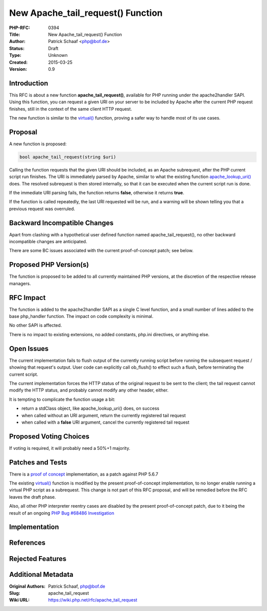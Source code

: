 New Apache_tail_request() Function
==================================

:PHP-RFC: 0394
:Title: New Apache_tail_request() Function
:Author: Patrick Schaaf <php@bof.de>
:Status: Draft
:Type: Unknown
:Created: 2015-03-25
:Version: 0.9

Introduction
------------

This RFC is about a new function **apache_tail_request()**, available
for PHP running under the apache2handler SAPI. Using this function, you
can request a given URI on your server to be included by Apache after
the current PHP request finishes, still in the context of the same
client HTTP request.

The new function is similar to the
`virtual() <http://php.net/manual/en/function.virtual.php>`__ function,
proving a safer way to handle most of its use cases.

Proposal
--------

A new function is proposed:

.. code:: php

   bool apache_tail_request(string $uri)

Calling the function requests that the given URI should be included, as
an Apache subrequest, after the PHP current script run finishes. The URI
is immediately parsed by Apache, similar to what the existing function
`apache_lookup_uri() <http://php.net/manual/en/function.apache-lookup-uri.php>`__
does. The resolved subrequest is then stored internally, so that it can
be executed when the current script run is done.

If the immediate URI parsing fails, the function returns **false**,
otherwise it returns **true**.

If the function is called repeatedly, the last URI requested will be
run, and a warning will be shown telling you that a previous request was
overruled.

Backward Incompatible Changes
-----------------------------

Apart from clashing with a hypothetical user defined function named
apache_tail_request(), no other backward incompatible changes are
anticipated.

There are some BC issues associated with the current proof-of-concept
patch; see below.

Proposed PHP Version(s)
-----------------------

The function is proposed to be added to all currently maintained PHP
versions, at the discretion of the respective release managers.

RFC Impact
----------

The function is added to the apache2handler SAPI as a single C level
function, and a small number of lines added to the base php_handler
function. The impact on code complexity is minimal.

No other SAPI is affected.

There is no impact to existing extensions, no added constants, php.ini
directives, or anything else.

Open Issues
-----------

The current implementation fails to flush output of the currently
running script before running the subsequent request / showing that
request's output. User code can explicitly call ob_flush() to effect
such a flush, before terminating the current script.

The current implementation forces the HTTP status of the original
request to be sent to the client; the tail request cannot modify the
HTTP status, and probably cannot modify any other header, either.

It is tempting to complicate the function usage a bit:

-  return a stdClass object, like apache_lookup_uri() does, on success
-  when called without an URI argument, return the currently registered
   tail request
-  when called with a **false** URI argument, cancel the currently
   registered tail request

Proposed Voting Choices
-----------------------

If voting is required, it will probably need a 50%+1 majority.

Patches and Tests
-----------------

There is a `proof of
concept <http://bei.bof.de/php/sapi_apache2.noreentry.v3.patch>`__
implementation, as a patch against PHP 5.6.7

The existing
`virtual() <http://php.net/manual/en/function.virtual.php>`__ function
is modified by the present proof-of-concept implementation, to no longer
enable running a virtual PHP script as a subrequest. This change is not
part of this RFC proposal, and will be remedied before the RFC leaves
the draft phase.

Also, all other PHP interpreter reentry cases are disabled by the
present proof-of-concept patch, due to it being the result of an ongoing
`PHP Bug #68486 Investigation <http://bugs.php.net/bug.php?id=68486>`__

Implementation
--------------

References
----------

Rejected Features
-----------------

Additional Metadata
-------------------

:Original Authors: Patrick Schaaf, php@bof.de
:Slug: apache_tail_request
:Wiki URL: https://wiki.php.net/rfc/apache_tail_request
